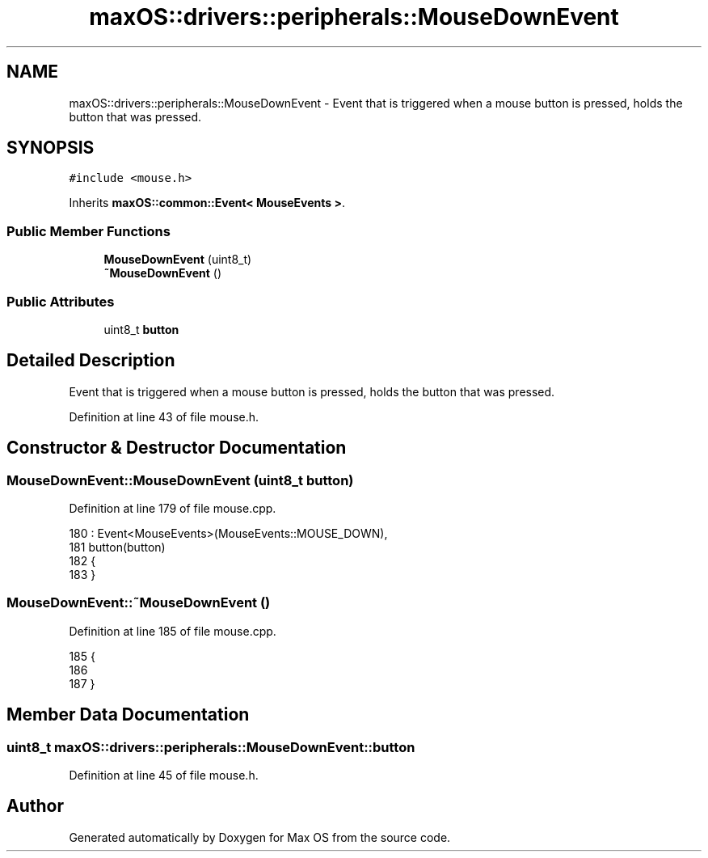 .TH "maxOS::drivers::peripherals::MouseDownEvent" 3 "Mon Jan 8 2024" "Version 0.1" "Max OS" \" -*- nroff -*-
.ad l
.nh
.SH NAME
maxOS::drivers::peripherals::MouseDownEvent \- Event that is triggered when a mouse button is pressed, holds the button that was pressed\&.  

.SH SYNOPSIS
.br
.PP
.PP
\fC#include <mouse\&.h>\fP
.PP
Inherits \fBmaxOS::common::Event< MouseEvents >\fP\&.
.SS "Public Member Functions"

.in +1c
.ti -1c
.RI "\fBMouseDownEvent\fP (uint8_t)"
.br
.ti -1c
.RI "\fB~MouseDownEvent\fP ()"
.br
.in -1c
.SS "Public Attributes"

.in +1c
.ti -1c
.RI "uint8_t \fBbutton\fP"
.br
.in -1c
.SH "Detailed Description"
.PP 
Event that is triggered when a mouse button is pressed, holds the button that was pressed\&. 
.PP
Definition at line 43 of file mouse\&.h\&.
.SH "Constructor & Destructor Documentation"
.PP 
.SS "MouseDownEvent::MouseDownEvent (uint8_t button)"

.PP
Definition at line 179 of file mouse\&.cpp\&.
.PP
.nf
180 : Event<MouseEvents>(MouseEvents::MOUSE_DOWN),
181   button(button)
182 {
183 }
.fi
.SS "MouseDownEvent::~MouseDownEvent ()"

.PP
Definition at line 185 of file mouse\&.cpp\&.
.PP
.nf
185                                 {
186 
187 }
.fi
.SH "Member Data Documentation"
.PP 
.SS "uint8_t maxOS::drivers::peripherals::MouseDownEvent::button"

.PP
Definition at line 45 of file mouse\&.h\&.

.SH "Author"
.PP 
Generated automatically by Doxygen for Max OS from the source code\&.
